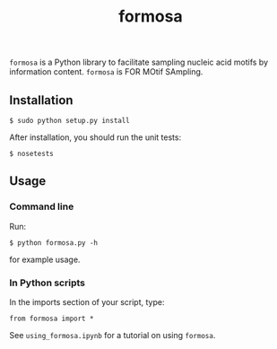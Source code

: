 #+TITLE: formosa

=formosa= is a Python library to facilitate sampling nucleic acid
motifs by information content.  =formosa= is FOR MOtif SAmpling.

** Installation

: $ sudo python setup.py install

After installation, you should run the unit tests:

: $ nosetests

** Usage

*** Command line
Run:
: $ python formosa.py -h 
for example usage.

*** In Python scripts
In the imports section of your script, type:
     
: from formosa import *

See =using_formosa.ipynb= for a tutorial on using =formosa=.
